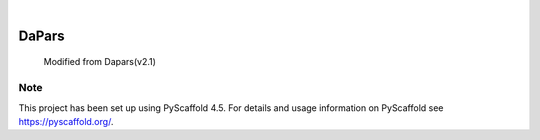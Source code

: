 .. These are examples of badges you might want to add to your README:
   please update the URLs accordingly

    .. image:: https://api.cirrus-ci.com/github/<USER>/DaPars.svg?branch=main
        :alt: Built Status
        :target: https://cirrus-ci.com/github/<USER>/DaPars
    .. image:: https://readthedocs.org/projects/DaPars/badge/?version=latest
        :alt: ReadTheDocs
        :target: https://DaPars.readthedocs.io/en/stable/
    .. image:: https://img.shields.io/coveralls/github/<USER>/DaPars/main.svg
        :alt: Coveralls
        :target: https://coveralls.io/r/<USER>/DaPars
    .. image:: https://img.shields.io/pypi/v/DaPars.svg
        :alt: PyPI-Server
        :target: https://pypi.org/project/DaPars/
    .. image:: https://img.shields.io/conda/vn/conda-forge/DaPars.svg
        :alt: Conda-Forge
        :target: https://anaconda.org/conda-forge/DaPars
    .. image:: https://pepy.tech/badge/DaPars/month
        :alt: Monthly Downloads
        :target: https://pepy.tech/project/DaPars
    .. image:: https://img.shields.io/twitter/url/http/shields.io.svg?style=social&label=Twitter
        :alt: Twitter
        :target: https://twitter.com/DaPars

.. image:: https://img.shields.io/badge/-PyScaffold-005CA0?logo=pyscaffold
    :alt: Project generated with PyScaffold
    :target: https://pyscaffold.org/

|

======
DaPars
======


    Modified from Dapars(v2.1)




.. _pyscaffold-notes:

Note
====

This project has been set up using PyScaffold 4.5. For details and usage
information on PyScaffold see https://pyscaffold.org/.
